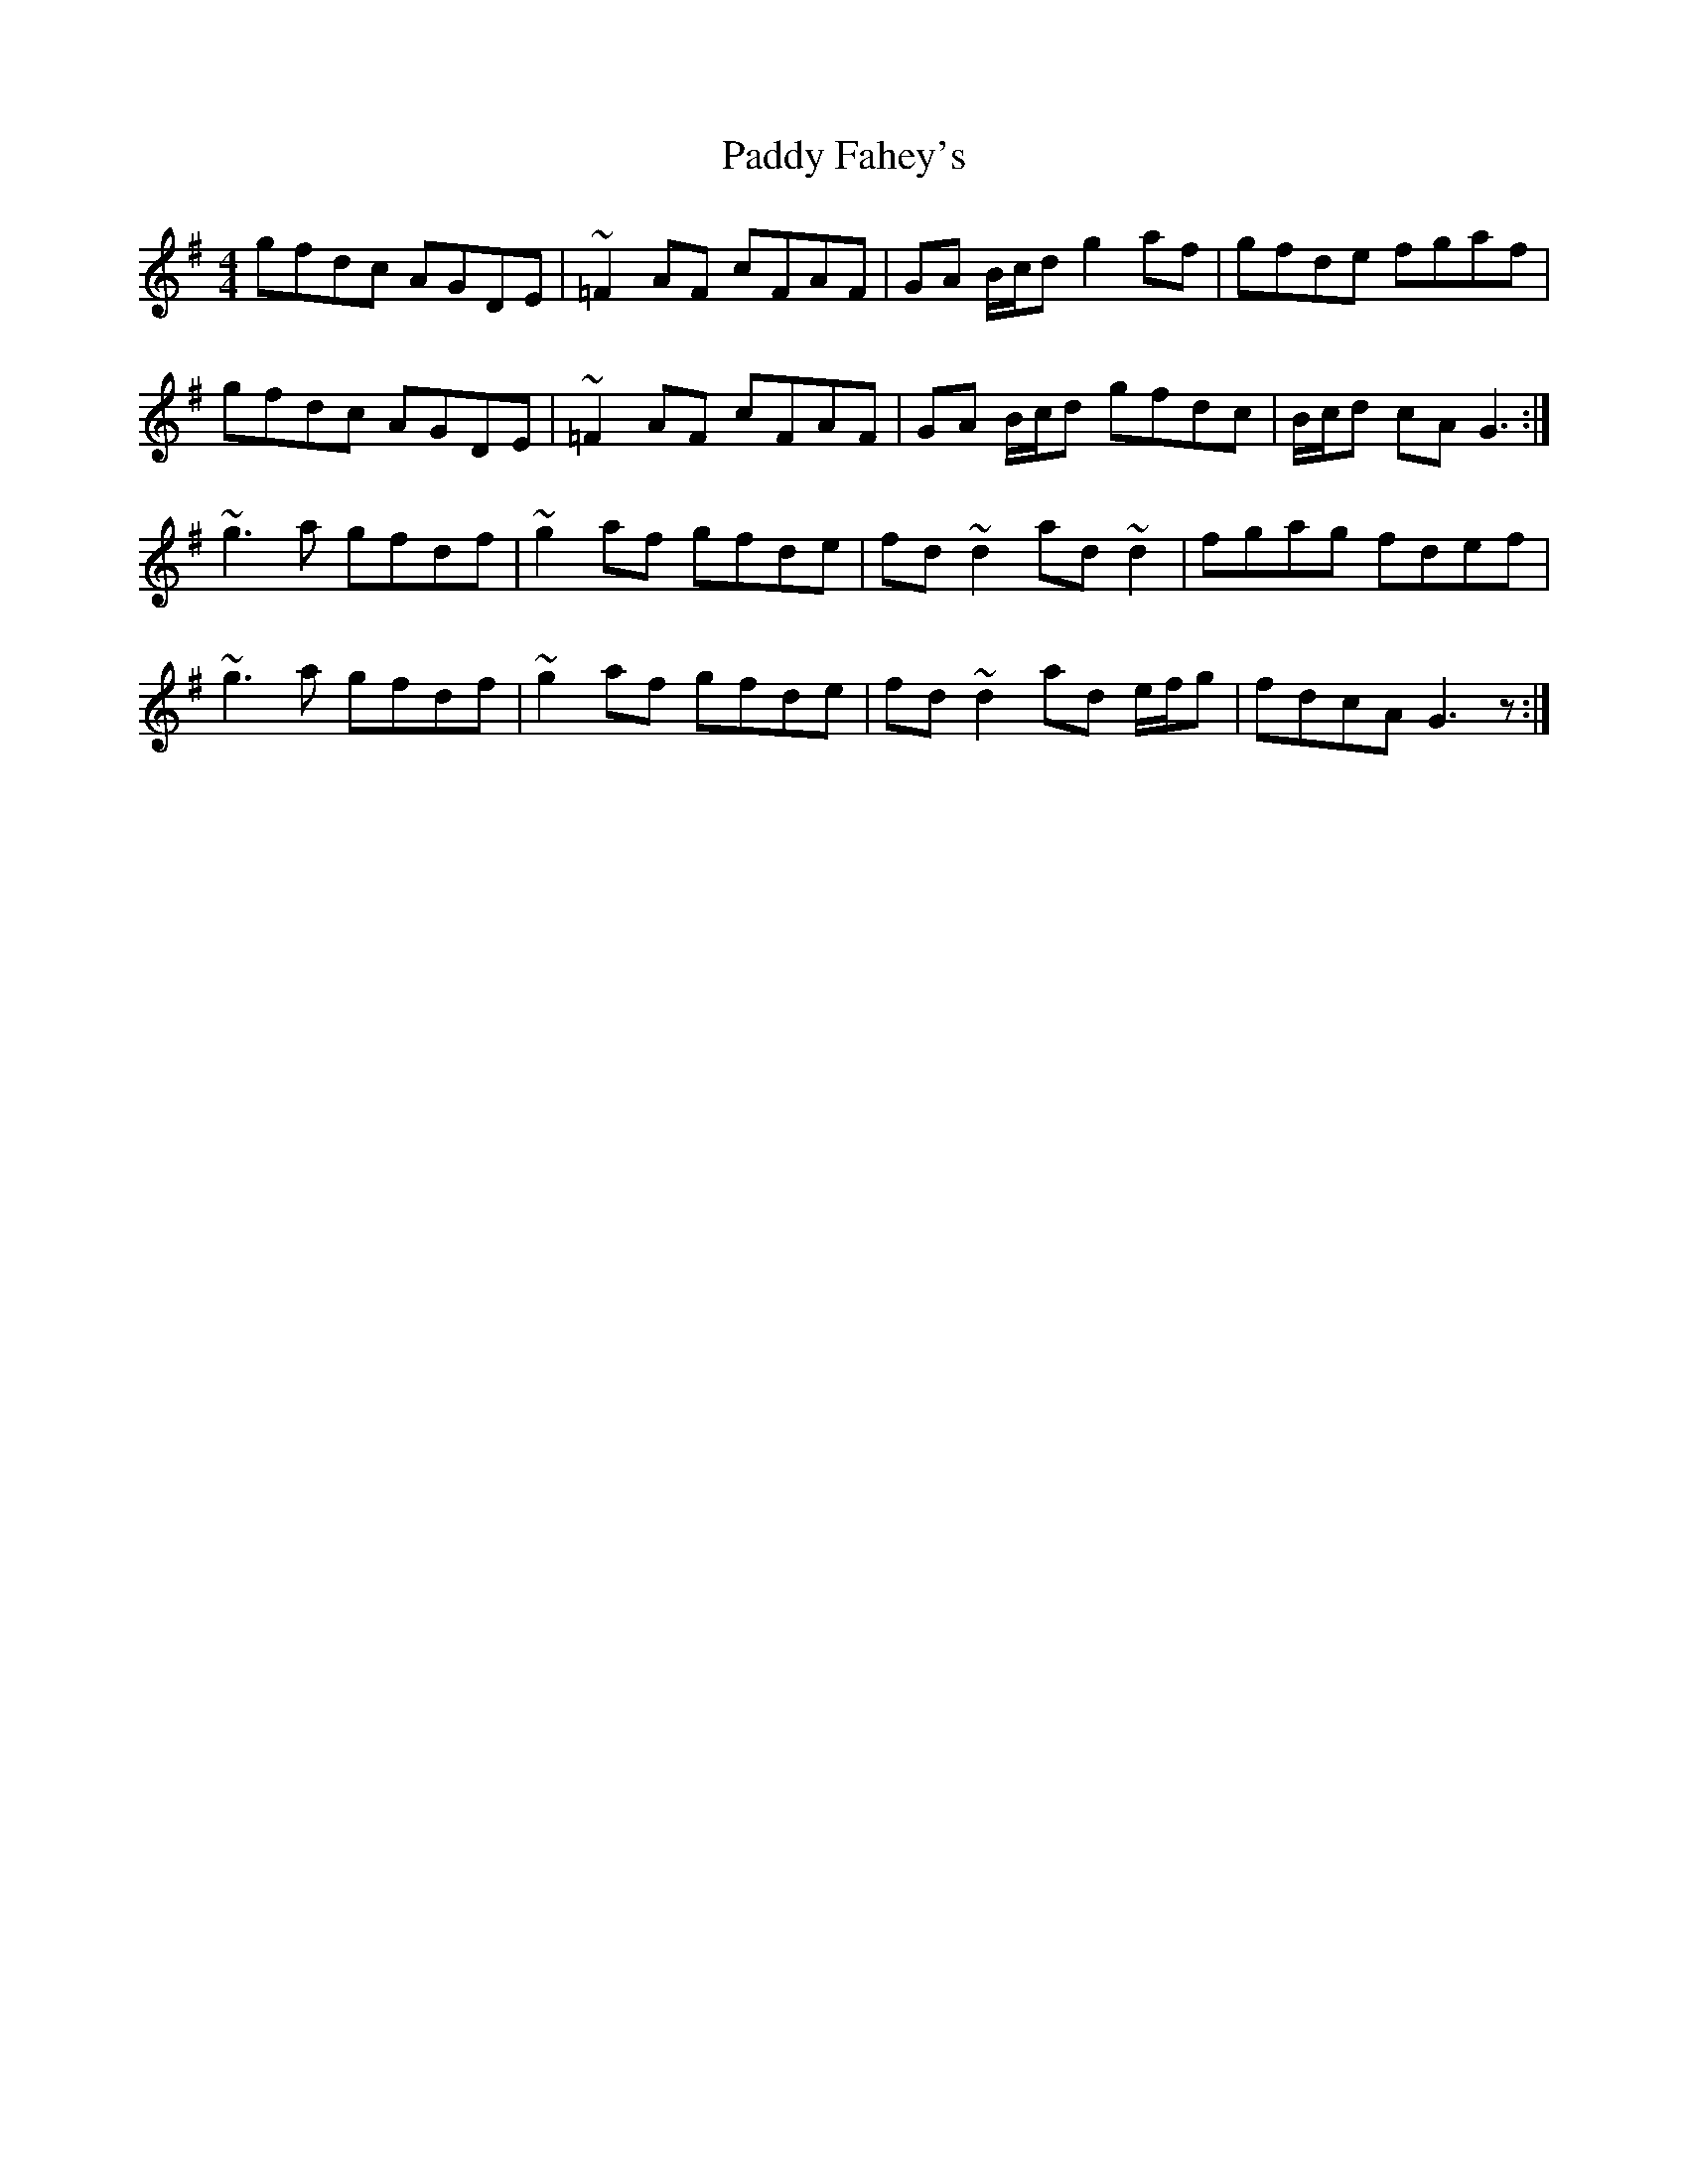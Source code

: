 X: 31132
T: Paddy Fahey's
R: reel
M: 4/4
K: Gmajor
gfdc AGDE|~=F2AF cFAF|GA B/c/d g2af|gfde fgaf|
gfdc AGDE|~=F2AF cFAF|GA B/c/d gfdc|B/c/d cA G3:|
~g3a gfdf|~g2af gfde|fd~d2 ad~d2|fgag fdef|
~g3a gfdf|~g2af gfde|fd~d2 ad e/f/g|fdcA G3z:|

